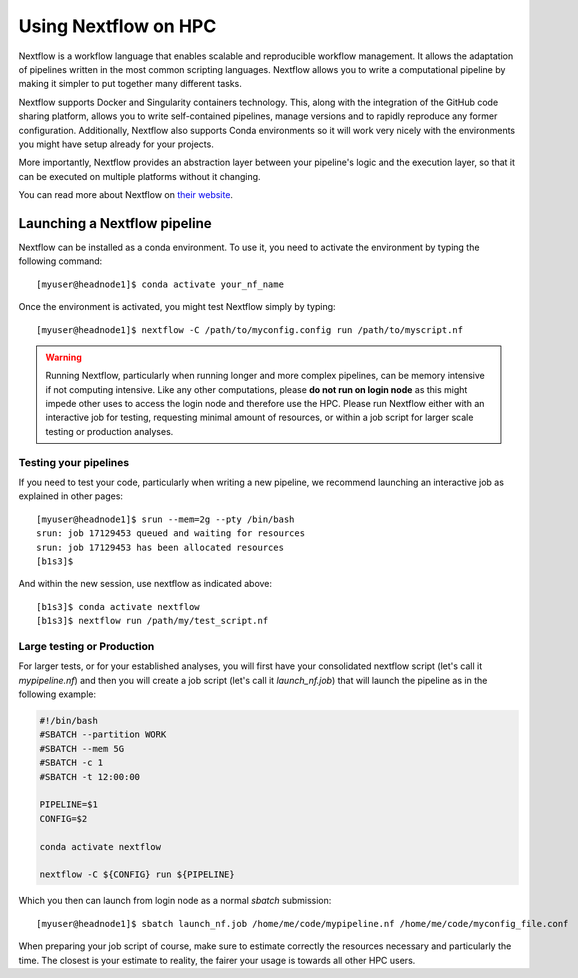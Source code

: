 Using Nextflow on HPC
=========================

Nextflow is a workflow language that enables scalable and reproducible workflow management.  It allows the adaptation of pipelines written in the most common scripting languages.
Nextflow allows you to write a computational pipeline by making it simpler to put together many different tasks.

Nextflow supports Docker and Singularity containers technology. This, along with the integration of the GitHub code sharing platform, allows you to write self-contained pipelines, manage versions and to rapidly reproduce any former configuration. Additionally, Nextflow also supports Conda environments so it will work very nicely with the environments you might have setup already for your projects.

More importantly,  Nextflow provides an abstraction layer between your pipeline's logic and the execution layer, so that it can be executed on multiple platforms without it changing.

You can read more about Nextflow on `their website`_.

.. _their website: https://www.nextflow.io/


Launching a Nextflow pipeline
------------------------------

Nextflow can be installed as a conda environment. To use it, you need to activate the environment by typing the following command::

  [myuser@headnode1]$ conda activate your_nf_name

Once the environment is activated, you might test Nextflow simply by typing::

  [myuser@headnode1]$ nextflow -C /path/to/myconfig.config run /path/to/myscript.nf


.. warning::

  Running Nextflow, particularly when running longer and more complex pipelines, can be memory intensive if not computing intensive. Like any other computations, please **do not run on login node** as this might impede other uses to access the login node and therefore use the HPC.
  Please run Nextflow either with an interactive job for testing, requesting minimal amount of resources, or within a job script for larger scale testing or production analyses.


Testing your pipelines
~~~~~~~~~~~~~~~~~~~~~~~

If you need to test your code, particularly when writing a new pipeline, we recommend launching an interactive job as explained in other pages::

  [myuser@headnode1]$ srun --mem=2g --pty /bin/bash
  srun: job 17129453 queued and waiting for resources
  srun: job 17129453 has been allocated resources
  [b1s3]$


And within the new session, use nextflow as indicated above::

  [b1s3]$ conda activate nextflow
  [b1s3]$ nextflow run /path/my/test_script.nf


Large testing or Production
~~~~~~~~~~~~~~~~~~~~~~~~~~~~

For larger tests, or for your established analyses, you will first have your consolidated nextflow script (let's call it *mypipeline.nf*) and then you will create a job script (let's call it *launch_nf.job*) that will launch the pipeline as in the following example:

.. code-block:: bash

    #!/bin/bash
    #SBATCH --partition WORK
    #SBATCH --mem 5G
    #SBATCH -c 1
    #SBATCH -t 12:00:00

    PIPELINE=$1
    CONFIG=$2

    conda activate nextflow

    nextflow -C ${CONFIG} run ${PIPELINE}


Which you then can launch from login node as a normal *sbatch* submission::

    [myuser@headnode1]$ sbatch launch_nf.job /home/me/code/mypipeline.nf /home/me/code/myconfig_file.conf

When preparing your job script of course, make sure to estimate correctly the resources necessary and particularly the time. The closest is your estimate to reality, the fairer your usage is towards all other HPC users.

